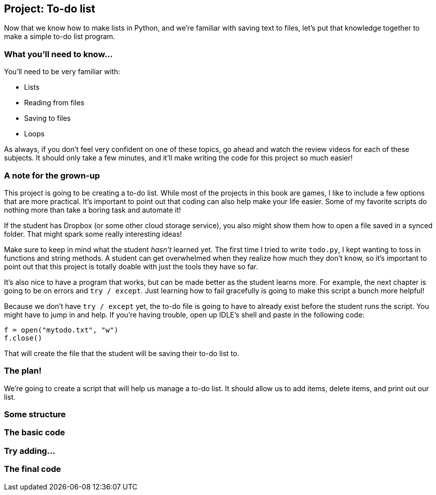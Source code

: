 == Project: To-do list

Now that we know how to make lists in Python, and we're familiar with saving text to files, let's put that knowledge together to make a simple to-do list program. 

=== What you'll need to know...

You'll need to be very familiar with:

* Lists
* Reading from files
* Saving to files
* Loops

As always, if you don't feel very confident on one of these topics, go ahead and watch the review videos for each of these subjects. It should only take a few minutes, and it'll make writing the code for this project so much easier!

=== A note for the grown-up

This project is going to be creating a to-do list. While most of the projects in this book are games, I like to include a few options that are more practical. It's important to point out that coding can also help make your life easier. Some of my favorite scripts do nothing more than take a boring task and automate it!

If the student has Dropbox (or some other cloud storage service), you also might show them how to open a file saved in a synced folder. That might spark some really interesting ideas!

Make sure to keep in mind what the student _hasn't_ learned yet. The first time I tried to write `todo.py`, I kept wanting to toss in functions and string methods. A student can get overwhelmed when they realize how much they don't know, so it's important to point out that this project is totally doable with just the tools they have so far.

It's also nice to have a program that works, but can be made better as the student learns more. For example, the next chapter is going to be on errors and `try / except`. Just learning how to fail gracefully is going to make this script a bunch more helpful!

Because we don't have `try / except` yet, the to-do file is going to have to already exist before the student runs the script. You might have to jump in and help. If you're having trouble, open up IDLE's shell and paste in the following code:

[source,python]
----
f = open("mytodo.txt", "w")
f.close()
----

That will create the file that the student will be saving their to-do list to.

=== The plan!

We're going to create a script that will help us manage a to-do list. It should allow us to add items, delete items, and print out our list.

=== Some structure

=== The basic code

=== Try adding...

=== The final code
